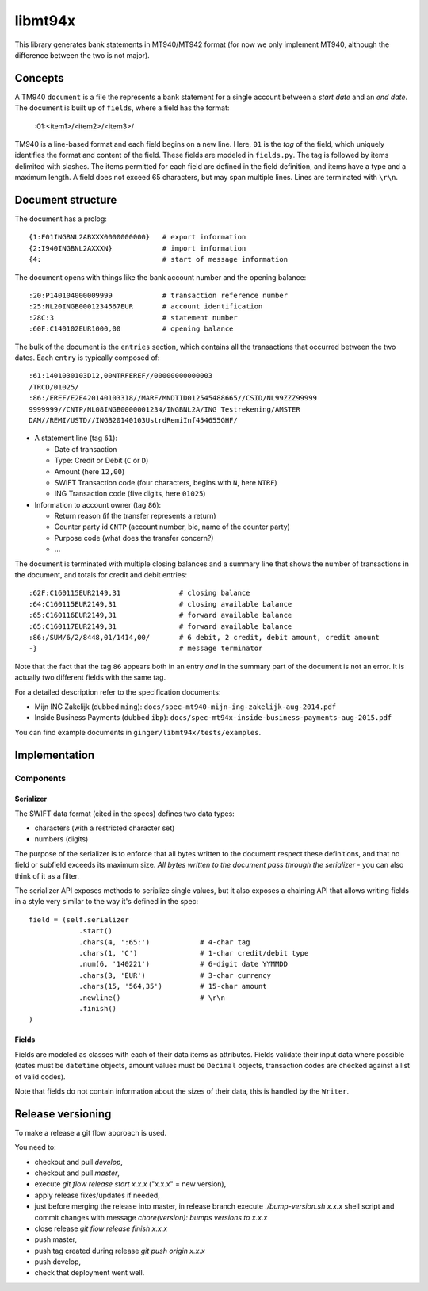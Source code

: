 ====================
libmt94x
====================

This library generates bank statements in MT940/MT942 format (for now we only
implement MT940, although the difference between the two is not major).


Concepts
========

A TM940 ``document`` is a file the represents a bank statement for a single
account between a *start date* and an *end date*. The document is built up of
``fields``, where a field has the format:

    :01:<item1>/<item2>/<item3>/

TM940 is a line-based format and each field begins on a new line. Here, ``01``
is the *tag* of the field, which uniquely identifies the format and content of
the field. These fields are modeled in ``fields.py``. The tag is followed by
items delimited with slashes. The items permitted for each field are defined in
the field definition, and items have a type and a maximum length. A field does
not exceed 65 characters, but may span multiple lines.  Lines are terminated
with ``\r\n``.


Document structure
==================

The document has a prolog::

    {1:F01INGBNL2ABXXX0000000000}   # export information
    {2:I940INGBNL2AXXXN}            # import information
    {4:                             # start of message information

The document opens with things like the bank account number and the opening
balance::

    :20:P140104000009999            # transaction reference number
    :25:NL20INGB0001234567EUR       # account identification
    :28C:3                          # statement number
    :60F:C140102EUR1000,00          # opening balance

The bulk of the document is the ``entries`` section, which contains all the
transactions that occurred between the two dates. Each ``entry`` is typically
composed of::

    :61:1401030103D12,00NTRFEREF//00000000000003
    /TRCD/01025/
    :86:/EREF/E2E420140103318//MARF/MNDTID012545488665//CSID/NL99ZZZ99999
    9999999//CNTP/NL08INGB0000001234/INGBNL2A/ING Testrekening/AMSTER
    DAM//REMI/USTD//INGB20140103UstrdRemiInf454655GHF/

* A statement line (tag ``61``):

  * Date of transaction
  * Type: Credit or Debit (``C`` or ``D``)
  * Amount (here ``12,00``)
  * SWIFT Transaction code (four characters, begins with ``N``, here ``NTRF``)
  * ING Transaction code (five digits, here ``01025``)

* Information to account owner (tag ``86``):

  * Return reason (if the transfer represents a return)
  * Counter party id ``CNTP`` (account number, bic, name of the counter party)
  * Purpose code (what does the transfer concern?)
  * ...

The document is terminated with multiple closing balances and a summary line
that shows the number of transactions in the document, and totals for credit
and debit entries::

    :62F:C160115EUR2149,31              # closing balance
    :64:C160115EUR2149,31               # closing available balance
    :65:C160116EUR2149,31               # forward available balance
    :65:C160117EUR2149,31               # forward available balance
    :86:/SUM/6/2/8448,01/1414,00/       # 6 debit, 2 credit, debit amount, credit amount
    -}                                  # message terminator

Note that the fact that the tag ``86`` appears both in an entry *and* in the
summary part of the document is not an error. It is actually two different
fields with the same tag.

For a detailed description refer to the specification documents:

* Mijn ING Zakelijk (dubbed ``ming``): ``docs/spec-mt940-mijn-ing-zakelijk-aug-2014.pdf``
* Inside Business Payments (dubbed ``ibp``): ``docs/spec-mt94x-inside-business-payments-aug-2015.pdf``

You can find example documents in ``ginger/libmt94x/tests/examples``.


Implementation
==============

Components
----------

Serializer
~~~~~~~~~~

The SWIFT data format (cited in the specs) defines two data types:

* characters (with a restricted character set)
* numbers (digits)

The purpose of the serializer is to enforce that all bytes written to the
document respect these definitions, and that no field or subfield exceeds
its maximum size. *All bytes written to the document pass through the 
serializer* - you can also think of it as a filter.

The serializer API exposes methods to serialize single values, but it also
exposes a chaining API that allows writing fields in a style very similar to
the way it's defined in the spec::

        field = (self.serializer
                    .start()
                    .chars(4, ':65:')            # 4-char tag
                    .chars(1, 'C')               # 1-char credit/debit type
                    .num(6, '140221')            # 6-digit date YYMMDD
                    .chars(3, 'EUR')             # 3-char currency
                    .chars(15, '564,35')         # 15-char amount
                    .newline()                   # \r\n
                    .finish()
        )

Fields
~~~~~~

Fields are modeled as classes with each of their data items as attributes.
Fields validate their input data where possible (dates must be ``datetime``
objects, amount values must be ``Decimal`` objects, transaction codes are
checked against a list of valid codes).

Note that fields do not contain information about the sizes of their data,
this is handled by the ``Writer``.


Release versioning
==================

To make a release a git flow approach is used.

You need to:

* checkout and pull `develop`,
* checkout and pull `master`,
* execute `git flow release start x.x.x` ("x.x.x" = new version),
* apply release fixes/updates if needed,
* just before merging the release into master, in release branch execute `./bump-version.sh x.x.x` shell script and commit changes with message `chore(version): bumps versions to x.x.x`
* close release `git flow release finish x.x.x`
* push master,
* push tag created during release `git push origin x.x.x`
* push develop,
* check that deployment went well.
